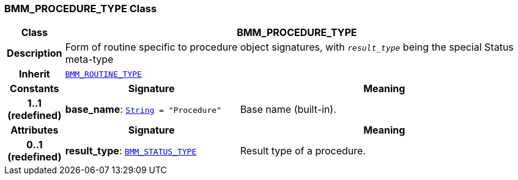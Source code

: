 === BMM_PROCEDURE_TYPE Class

[cols="^1,3,5"]
|===
h|*Class*
2+^h|*BMM_PROCEDURE_TYPE*

h|*Description*
2+a|Form of routine specific to procedure object signatures, with  `_result_type_` being the special Status meta-type

h|*Inherit*
2+|`<<_bmm_routine_type_class,BMM_ROUTINE_TYPE>>`

h|*Constants*
^h|*Signature*
^h|*Meaning*

h|*1..1 +
(redefined)*
|*base_name*: `link:/releases/BASE/{base_release}/foundation_types.html#_string_class[String^]{nbsp}={nbsp}"Procedure"`
a|Base name (built-in).
h|*Attributes*
^h|*Signature*
^h|*Meaning*

h|*0..1 +
(redefined)*
|*result_type*: `<<_bmm_status_type_class,BMM_STATUS_TYPE>>`
a|Result type of a procedure.
|===
